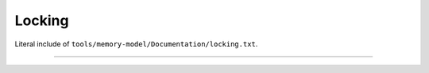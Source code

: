 .. SPDX-License-Identifier: GPL-2.0

Locking
-------

Literal include of ``tools/memory-model/Documentation/locking.txt``.

------------------------------------------------------------------

.. kernel-include:: tools/memory-model/Documentation/locking.txt
   :literal:
